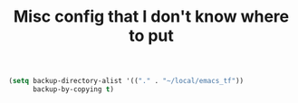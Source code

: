 #+TITLE: Misc config that I don't know where to put

#+begin_src emacs-lisp
(setq backup-directory-alist '(("." . "~/local/emacs_tf"))
      backup-by-copying t)
#+end_src
